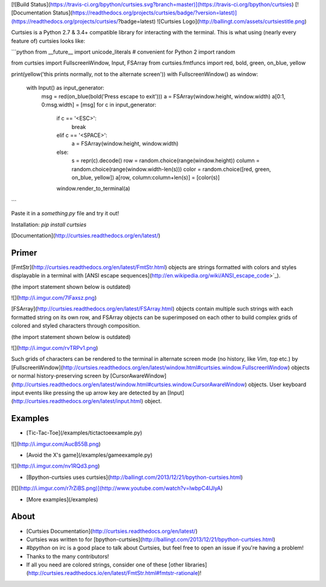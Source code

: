 [![Build Status](https://travis-ci.org/bpython/curtsies.svg?branch=master)](https://travis-ci.org/bpython/curtsies)
[![Documentation Status](https://readthedocs.org/projects/curtsies/badge/?version=latest)](https://readthedocs.org/projects/curtsies/?badge=latest)
![Curtsies Logo](http://ballingt.com/assets/curtsiestitle.png)

Curtsies is a Python 2.7 & 3.4+ compatible library for interacting with the terminal.
This is what using (nearly every feature of) curtsies looks like:

```python
from __future__ import unicode_literals  # convenient for Python 2
import random

from curtsies import FullscreenWindow, Input, FSArray
from curtsies.fmtfuncs import red, bold, green, on_blue, yellow

print(yellow('this prints normally, not to the alternate screen'))
with FullscreenWindow() as window:
    with Input() as input_generator:
        msg = red(on_blue(bold('Press escape to exit')))
        a = FSArray(window.height, window.width)
        a[0:1, 0:msg.width] = [msg]
        for c in input_generator:
            if c == '<ESC>':
                break
            elif c == '<SPACE>':
                a = FSArray(window.height, window.width)
            else:
                s = repr(c).decode()
                row = random.choice(range(window.height))
                column = random.choice(range(window.width-len(s)))
                color = random.choice([red, green, on_blue, yellow])
                a[row, column:column+len(s)] = [color(s)]
            window.render_to_terminal(a)
```

Paste it in a `something.py` file and try it out!

Installation: `pip install curtsies`

[Documentation](http://curtsies.readthedocs.org/en/latest/)

Primer
------

[FmtStr](http://curtsies.readthedocs.org/en/latest/FmtStr.html) objects are strings formatted with
colors and styles displayable in a terminal with [ANSI escape sequences](http://en.wikipedia.org/wiki/ANSI_escape_code>`_).

(the import statement shown below is outdated)

![](http://i.imgur.com/7lFaxsz.png)

[FSArray](http://curtsies.readthedocs.org/en/latest/FSArray.html) objects contain multiple such strings
with each formatted string on its own row, and FSArray
objects can be superimposed on each other
to build complex grids of colored and styled characters through composition.

(the import statement shown below is outdated)

![](http://i.imgur.com/rvTRPv1.png)

Such grids of characters can be rendered to the terminal in alternate screen mode
(no history, like `Vim`, `top` etc.) by [FullscreenWindow](http://curtsies.readthedocs.org/en/latest/window.html#curtsies.window.FullscreenWindow) objects
or normal history-preserving screen by [CursorAwareWindow](http://curtsies.readthedocs.org/en/latest/window.html#curtsies.window.CursorAwareWindow) objects.
User keyboard input events like pressing the up arrow key are detected by an
[Input](http://curtsies.readthedocs.org/en/latest/input.html) object.

Examples
--------

* [Tic-Tac-Toe](/examples/tictactoeexample.py)

![](http://i.imgur.com/AucB55B.png)

* [Avoid the X's game](/examples/gameexample.py)

![](http://i.imgur.com/nv1RQd3.png)

* [Bpython-curtsies uses curtsies](http://ballingt.com/2013/12/21/bpython-curtsies.html)

[![](http://i.imgur.com/r7rZiBS.png)](http://www.youtube.com/watch?v=lwbpC4IJlyA)

* [More examples](/examples)

About
-----

* [Curtsies Documentation](http://curtsies.readthedocs.org/en/latest/)
* Curtsies was written to for [bpython-curtsies](http://ballingt.com/2013/12/21/bpython-curtsies.html)
* `#bpython` on irc is a good place to talk about Curtsies, but feel free
  to open an issue if you're having a problem!
* Thanks to the many contributors!
* If all you need are colored strings, consider one of these [other
  libraries](http://curtsies.readthedocs.io/en/latest/FmtStr.html#fmtstr-rationale)!


